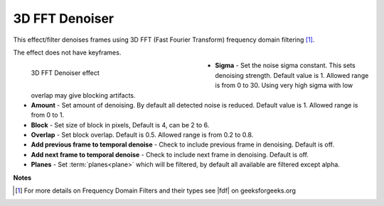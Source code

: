 .. meta::

   :description: Do your first steps with Kdenlive video editor, using 3D FFT denoiser effect
   :keywords: KDE, Kdenlive, video editor, help, learn, easy, effects, filter, video effects, grain and noise, 3d_fft_denoiser, 3D FFT denoiser

.. metadata-placeholder

   :authors: - Bernd Jordan (https://discuss.kde.org/u/berndmj)

   :license: Creative Commons License SA 4.0


.. |fdf| raw:: html

   <a href="https://www.geeksforgeeks.org/frequency-domain-filters-and-its-types/" target="_blank">this article</a>


.. _effects-3d_fft_denoiser:

3D FFT Denoiser
===============

This effect/filter denoises frames using 3D FFT (Fast Fourier Transform) frequency domain filtering [1]_.

The effect does not have keyframes.

.. figure:: /images/effects_and_compositions/kdenlive2304_effects-3d_fft_denoiser.webp
   :width: 400px
   :figwidth: 400px
   :align: left
   :alt: kdenlive2304_effects-3d_fft_denoiser

   3D FFT Denoiser effect

* **Sigma** - Set the noise sigma constant. This sets denoising strength. Default value is 1. Allowed range is from 0 to 30. Using very high sigma with low overlap may give blocking artifacts.

* **Amount** - Set amount of denoising. By default all detected noise is reduced. Default value is 1. Allowed range is from 0 to 1.

* **Block** - Set size of block in pixels, Default is 4, can be 2 to 6.

* **Overlap** - Set block overlap. Default is 0.5. Allowed range is from 0.2 to 0.8.

* **Add previous frame to temporal denoise** - Check to include previous frame in denoising. Default is off.

* **Add next frame to temporal denoise** - Check to include next frame in denoising. Default is off.

* **Planes** - Set :term:`planes<plane>` which will be filtered, by default all available are filtered except alpha.

.. rst-class:: clear-both


**Notes**

.. [1] For more details on Frequency Domain Filters and their types see |fdf| on geeksforgeeks.org
